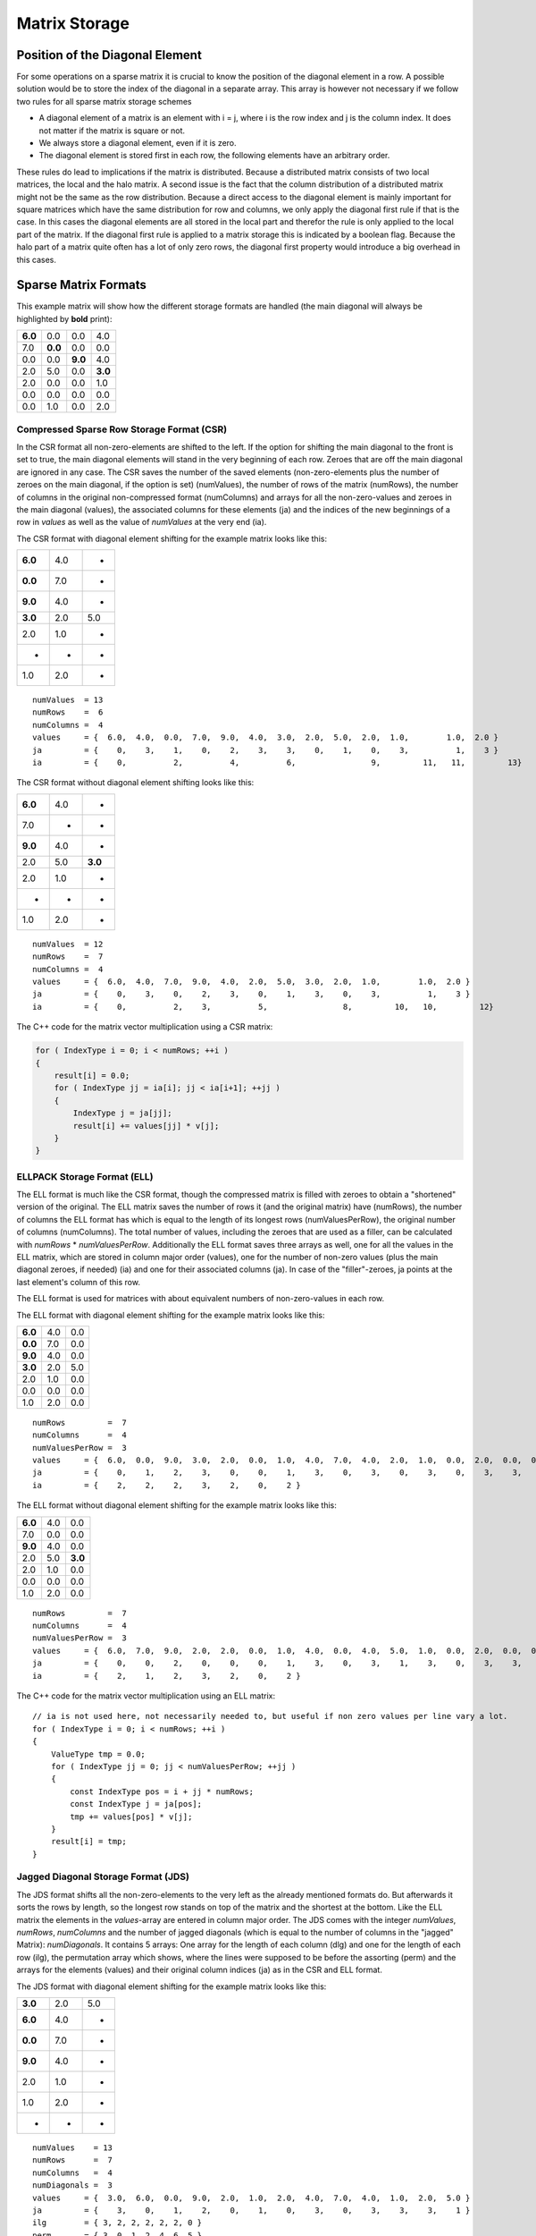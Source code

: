 Matrix Storage
==============

Position of the Diagonal Element
--------------------------------

For some operations on a sparse matrix it is crucial to know the position of the diagonal element in a row. A possible
solution would be to store the index of the diagonal in a separate array. This array is however not necessary if we
follow two rules for all sparse matrix storage schemes

- A diagonal element of a matrix is an element with i = j, where i is the row index and j is the column index. It does
  not matter if the matrix is square or not.
  
- We always store a diagonal element, even if it is zero.

- The diagonal element is stored first in each row, the following elements have an arbitrary order.

These rules do lead to implications if the matrix is distributed. Because a distributed matrix consists of two local
matrices, the local and the halo matrix. A second issue is the fact that the column distribution of a distributed
matrix might not be the same as the row distribution. Because a direct access to the diagonal element is mainly
important for square matrices which have the same distribution for row and columns, we only apply the diagonal first
rule if that is the case. In this cases the diagonal elements are all stored in the local part and therefor the rule
is only applied to the local part of the matrix. If the diagonal first rule is applied to a matrix storage this is
indicated by a boolean flag. Because the halo part of a matrix quite often has a lot of only zero rows, the diagonal
first property would introduce a big overhead in this cases.

.. Data Locality with OpenMP ( First Touch )
.. -----------------------------------------
..
.. Hint Array for zero rows
.. ------------------------
..
Sparse Matrix Formats
---------------------

This example matrix will show how the different storage formats are handled (the main diagonal will always be
highlighted by **bold** print):

======= ======= ======= =======
**6.0** 0.0     0.0     4.0
7.0     **0.0** 0.0     0.0
0.0     0.0     **9.0** 4.0
2.0     5.0     0.0     **3.0**
2.0     0.0     0.0     1.0
0.0     0.0     0.0     0.0
0.0     1.0     0.0     2.0
======= ======= ======= =======

Compressed Sparse Row Storage Format (CSR)
^^^^^^^^^^^^^^^^^^^^^^^^^^^^^^^^^^^^^^^^^^

In the CSR format all non-zero-elements are shifted to the left. If the option for shifting the main diagonal to the
front is set to true, the main diagonal elements will stand in the very beginning of each row. Zeroes that are off
the main diagonal are ignored in any case. The CSR saves the number of the saved elements (non-zero-elements plus the
number of zeroes on the main diagonal, if the option is set) (numValues), the number of rows of the matrix (numRows),
the number of columns in the original non-compressed format (numColumns) and arrays for all the non-zero-values and
zeroes in the main diagonal (values), the associated columns for these elements (ja) and the indices of the new
beginnings of a row in *values* as well as the value of *numValues* at the very end (ia).

The CSR format with diagonal element shifting for the example matrix looks like this:

======= ======= =======
**6.0** 4.0     *
**0.0** 7.0     *
**9.0** 4.0     *
**3.0** 2.0     5.0
2.0     1.0     *
*       *       *
1.0     2.0     *
======= ======= =======

::

    numValues  = 13
    numRows    =  6
    numColumns =  4
    values     = {  6.0,  4.0,  0.0,  7.0,  9.0,  4.0,  3.0,  2.0,  5.0,  2.0,  1.0,        1.0,  2.0 }
    ja         = {    0,    3,    1,    0,    2,    3,    3,    0,    1,    0,    3,          1,    3 }
    ia         = {    0,          2,          4,          6,                9,         11,   11,         13}

The CSR format without diagonal element shifting looks like this:

======= ======= =======
**6.0** 4.0     *
7.0     *       *
**9.0** 4.0     *
2.0     5.0     **3.0**
2.0     1.0     *
*       *       *
1.0     2.0     *
======= ======= =======

::

    numValues  = 12
    numRows    =  7
    numColumns =  4
    values     = {  6.0,  4.0,  7.0,  9.0,  4.0,  2.0,  5.0,  3.0,  2.0,  1.0,        1.0,  2.0 }
    ja         = {    0,    3,    0,    2,    3,    0,    1,    3,    0,    3,          1,    3 }
    ia         = {    0,          2,    3,          5,                8,         10,   10,         12}

The C++ code for the matrix vector multiplication using a CSR matrix:

.. code-block:: c++

    for ( IndexType i = 0; i < numRows; ++i )
    {
        result[i] = 0.0;
        for ( IndexType jj = ia[i]; jj < ia[i+1]; ++jj )
        {
            IndexType j = ja[jj];
            result[i] += values[jj] * v[j];
        }
    }


ELLPACK Storage Format (ELL)
^^^^^^^^^^^^^^^^^^^^^^^^^^^^

The ELL format is much like the CSR format, though the compressed matrix is filled with zeroes to obtain a "shortened"
version of the original. The ELL matrix saves the number of rows it (and the original matrix) have (numRows), the
number of columns the ELL format has which is equal to the length of its longest rows (numValuesPerRow), the original
number of columns (numColumns). The total number of values, including the zeroes that are used as a filler, can be
calculated with *numRows* * *numValuesPerRow*. Additionally the ELL format saves three arrays as well, one for
all the values in the ELL matrix, which are stored in column major order (values), one for the number of non-zero
values (plus the main diagonal zeroes, if needed) (ia) and one for their associated columns (ja). In case of the
"filler"-zeroes, ja points at the last element's column of this row.

The ELL format is used for matrices with about equivalent numbers of non-zero-values in each row.

The ELL format with diagonal element shifting for the example matrix looks like this:

======= ======= =======
**6.0** 4.0     0.0
**0.0** 7.0     0.0
**9.0** 4.0     0.0
**3.0** 2.0     5.0
2.0     1.0     0.0
0.0     0.0     0.0
1.0     2.0     0.0
======= ======= =======

::

    numRows         =  7
    numColumns      =  4
    numValuesPerRow =  3
    values     = {  6.0,  0.0,  9.0,  3.0,  2.0,  0.0,  1.0,  4.0,  7.0,  4.0,  2.0,  1.0,  0.0,  2.0,  0.0,  0.0,  0.0,  5.0,  0.0,  0.0,  0.0 }
    ja         = {    0,    1,    2,    3,    0,    0,    1,    3,    0,    3,    0,    3,    0,    3,    3,    1,    3,    1,    3,    0,    3 }
    ia         = {    2,    2,    2,    3,    2,    0,    2 }

The ELL format without diagonal element shifting for the example matrix looks like this:

======= ======= =======
**6.0** 4.0     0.0
7.0     0.0     0.0
**9.0** 4.0     0.0
2.0     5.0     **3.0**
2.0     1.0     0.0
0.0     0.0     0.0
1.0     2.0     0.0
======= ======= =======

::

    numRows         =  7
    numColumns      =  4
    numValuesPerRow =  3
    values     = {  6.0,  7.0,  9.0,  2.0,  2.0,  0.0,  1.0,  4.0,  0.0,  4.0,  5.0,  1.0,  0.0,  2.0,  0.0,  0.0,  0.0,  3.0,  0.0,  0.0,  0.0 }
    ja         = {    0,    0,    2,    0,    0,    0,    1,    3,    0,    3,    1,    3,    0,    3,    3,    0,    3,    3,    3,    0,    3 }
    ia         = {    2,    1,    2,    3,    2,    0,    2 }

The C++ code for the matrix vector multiplication using an ELL matrix:

::

    // ia is not used here, not necessarily needed to, but useful if non zero values per line vary a lot. 
    for ( IndexType i = 0; i < numRows; ++i )
    {
        ValueType tmp = 0.0;
        for ( IndexType jj = 0; jj < numValuesPerRow; ++jj )
        {
            const IndexType pos = i + jj * numRows;
            const IndexType j = ja[pos];
            tmp += values[pos] * v[j];
        }
        result[i] = tmp;
    }


Jagged Diagonal Storage Format (JDS)
^^^^^^^^^^^^^^^^^^^^^^^^^^^^^^^^^^^^

The JDS format shifts all the non-zero-elements to the very left as the already mentioned formats do. But afterwards
it sorts the rows by length, so the longest row stands on top of the matrix and the shortest at the bottom. Like the
ELL matrix the elements in the *values*-array are entered in column major order. The JDS comes with the integer
*numValues*, *numRows*, *numColumns* and the number of jagged diagonals (which is equal to the number of
columns in the "jagged" Matrix): *numDiagonals*. It contains 5 arrays: One array for the length of each column
(dlg) and one for the length of each row (ilg), the permutation array which shows, where the lines were supposed to
be before the assorting (perm) and the arrays for the elements (values) and their original column indices (ja) as in
the CSR and ELL format.

The JDS format with diagonal element shifting for the example matrix looks like this:

======= ======= =======
**3.0** 2.0      5.0
**6.0** 4.0     *
**0.0** 7.0     *
**9.0** 4.0     *
2.0     1.0     *
1.0     2.0     *
*       *       *
======= ======= =======

::

    numValues    = 13
    numRows      =  7
    numColumns   =  4
    numDiagonals =  3
    values     = {  3.0,  6.0,  0.0,  9.0,  2.0,  1.0,  2.0,  4.0,  7.0,  4.0,  1.0,  2.0,  5.0 }
    ja         = {    3,    0,    1,    2,    0,    1,    0,    3,    0,    3,    3,    3,    1 }
    ilg        = { 3, 2, 2, 2, 2, 2, 0 }
    perm       = { 3, 0, 1, 2, 4, 6, 5 }
    dlg        = { 6, 6, 1 }

The JDS format without diagonal element shifting for the example matrix looks like this:

======= ======= =======
2.0      5.0    **3.0**
**6.0** 4.0     *
**9.0** 4.0     *
2.0     1.0     *
1.0     2.0     *
7.0     *       *
*       *       *
======= ======= =======

::

    numValues    = 12
    numRows      =  7
    numColumns   =  4
    numDiagonals =  3
    values     = {  2.0,  6.0,  9.0,  2.0,  1.0,  7.0,  5.0,  4.0,  4.0,  1.0,  2.0,  3.0 }
    ja         = {    0,    0,    2,    0,    1,    0,    1,    3,    3,    3,    3,    3 }
    ilg        = { 3, 2, 2, 2, 2, 1, 0 }
    perm       = { 3, 0, 2, 4, 6, 1, 5 }
    dlg        = { 6, 5, 1 }

The C++ code for the matrix vector multiplication using a JDS matrix:

::

    for ( IndexType i = 0; i < numRows; i++ )
    {
        ValueType value = 0.0;
        IndexType offset = i;
        for ( IndexType jj = 0; jj < ilg[i]; jj++ )
        {
            value += values[offset] * v[ja[offset]];
            offset += dlg[jj];
        }
        result[perm[i]] = value;
    }

The array ilg is employed when constructing the JDS array. After sorting the rows the array can be easily recomputed
as follows:

::

    for ( IndexType i = 0; i < numRows; i++ )
    {
        numValuesInRow = 0;
        for (k = 0; k < numDiagonals; k++)
        {
            if (dlg[k] < i) break;
            ++numValuesInRow;
        }
        ilg[i] = numValuesInRow;
    }


The C++ code for the matrix vector multiplication without the array ilg would look like this:

::

    for ( IndexType i = 0; i < numRows; i++ )
    {
        ValueType value = 0.0;
        IndexType offset = i;
        for ( IndexType k = 0; k < numDiagonals; k++ )
        {
            if (dlg[k] < i) break;
            value += values[offset] * v[ja[offset]];
            offset += dlg[k];
        }
        result[perm[i]] = value;
    }

Diagonal Storage Format (DIA)
^^^^^^^^^^^^^^^^^^^^^^^^^^^^^

The DIA format extremely differs from the previous ones. It keeps the matrix in order, but extends every diagonal of
the matrix, that contains a non-zero-element. The other diagonals are ignored completely. The extension is done by
adding zeroes "outside" the matrix until all diagonals have the same specific length (numElementsPerDiagonal). This
specific length is either the number of rows (numRows) or the number of columns (numColumns) and depends on which of
these two integer holds the larger value. The number of diagonals is saved as well (numDiagonals) and the total number
of values (including the added zeroes, excluding the zeroes that were "deleted" in order to ignore the unnecessary
diagonals) is calculated like this: *numValues* = *numDiagonals* * *numElementsPerDiagonal*. All the elements
are stored in diagonal major order in an array (values) and another array shows the offset of the main diagonal
(offset). Negative values in the offset array represent diagonals "below" the main diagonal (its original position),
positive values represent diagonals "above" or "right" from the main diagonal.

The DIA format with diagonal element shifting for the example matrix looks like this:

======= ======= ======= ======= ======= ======= ======= ======= ======= ======= ======= ======= ======= ======= ======= 
**6.0** 0.0     0.0     0.0     0.0     0.0     0.0     *       4.0     *       *       *       *       *       *    
*       **0.0** 0.0     0.0     0.0     0.0     7.0     0.0     *       0.0     *       *       *       *       *   
*       *       **9.0** 0.0     0.0     0.0     0.0     0.0     4.0     *       0.0     *       *       *       *   
*       *       *       **3.0** 0.0     0.0     2.0     5.0     0.0     0.0     *       0.0     *       *       *   
*       *       *       *       0.0     0.0     2.0     0.0     0.0     1.0     0.0     *       0.0     *       *   
*       *       *       *       *       0.0     0.0     0.0     0.0     0.0     0.0     0.0     *       0.0     *   
*       *       *       *       *       *       0.0     1.0     0.0     2.0     0.0     0.0     0.0     *       0.0
======= ======= ======= ======= ======= ======= ======= ======= ======= ======= ======= ======= ======= ======= ======= 

::

    numValues              = 56
    numRows                =  7
    numColumns             =  4
    numDiagonals           =  8
    numElementsPerDiagonal =  7
    values     = {  6.0,  0.0,  9.0,  3.0,  0.0,  0.0,  0.0,
                    0.0,  0.0,  0.0,  0.0,  0.0,  0.0,  1.0,
                    0.0,  0.0,  0.0,  0.0,  2.0,  0.0,  0.0,
                    0.0,  0.0,  0.0,  2.0,  0.0,  0.0,  2.0,
                    0.0,  0.0,  0.0,  5.0,  0.0,  0.0,  0.0,
                    0.0,  7.0,  0.0,  0.0,  1.0,  0.0,  0.0,
                    0.0,  0.0,  4.0,  0.0,  0.0,  0.0,  0.0,
                    4.0,  0.0,  0.0,  0.0,  0.0,  0.0,  0.0 }
    offset     = { 0, -5, -4, -3, -2, -1,  1,  3 }

The DIA format without diagonal element shifting for the example matrix looks like this:

======= ======= ======= ======= ======= ======= ======= ======= ======= ======= ======= ======= ======= ======= ======= 
0.0     0.0     0.0     0.0     0.0     **6.0** 0.0     *       4.0     *       *       *       *       *       *   
*       0.0     0.0     0.0     0.0     7.0     **0.0** 0.0     *       0.0     *       *       *       *       *   
*       *       0.0     0.0     0.0     0.0     0.0     **9.0** 4.0     *       0.0     *       *       *       *   
*       *       *        0.0     0.0    2.0     5.0     0.0     **3.0** 0.0     *       0.0     *       *       *   
*       *       *       *        0.0    2.0     0.0     0.0     1.0     0.0     0.0     *       0.0     *       *   
*       *       *       *       *       0.0     0.0     0.0     0.0     0.0     0.0     0.0     *       0.0     *   
*       *       *       *       *       *       1.0     0.0     2.0     0.0     0.0     0.0     0.0     *       0.0
======= ======= ======= ======= ======= ======= ======= ======= ======= ======= ======= ======= ======= ======= ======= 

::

    numValues              = 56
    numRows                =  7
    numColumns             =  4
    numDiagonals           =  8
    numElementsPerDiagonal =  7
    values     = {  0.0,  0.0,  0.0,  0.0,  0.0,  0.0,  1.0,
                    0.0,  0.0,  0.0,  0.0,  2.0,  0.0,  0.0,
                    0.0,  0.0,  0.0,  2.0,  0.0,  0.0,  2.0,
                    0.0,  0.0,  0.0,  5.0,  0.0,  0.0,  0.0,
                    0.0,  7.0,  0.0,  0.0,  1.0,  0.0,  0.0,
                    6.0,  0.0,  9.0,  3.0,  0.0,  0.0,  0.0,
                    0.0,  0.0,  4.0,  0.0,  0.0,  0.0,  0.0,
                    4.0,  0.0,  0.0,  0.0,  0.0,  0.0,  0.0 }
    offset     = { -5, -4, -3, -2, -1,  0,  1,  3 }

The C++ code for the matrix vector multiplication using a DIA matrix:

.. code-block:: c++

    for ( IndexType i = 0; i < nnu; i++ )
    {
        ValueType accu = 0.0;
        for ( IndexType ii = 0; ii < nd; ++ii )
        {
            const IndexType j = i + offset[ii];
            if ( j >= nnc )
                break;
            if ( j >= 0 )
                accu += data[ i * nd + ii ] * v[j];
        }
        result[i] = accu;
    }

Coordinate Storage Format (COO)
^^^^^^^^^^^^^^^^^^^^^^^^^^^^^^^

The COO format is a very simple format. In one array, all the row indices for each value are stored (ia), in another
all the column indices (ja) and a third array saves the desired values (values). Logically the arrays all have a
length of *numValues*. 

If the diagonal element shifting is activated, all main diagonal elements are shifted to the beginning of the arrays.
The other elements might be sorted row-wise or column-wise to optimize the access to the values of one row or one
column.

The COO format with diagonal element shifting for the example matrix looks like this:

======= ======= ======= =======
**6.0** **0.0** **9.0** **3.0**
*       *       *       4.0
7.0     *       *       *  
*       *       *       4.0
2.0     5.0     *       *  
2.0     *       *       1.0
*       *       *       *  
*       1.0     *       2.0
======= ======= ======= =======

::

    numValues  = 13
    numRows    =  7
    numColumns =  4
    values     = {  6.0,  0.0,  9.0,  3.0,  4.0,  7.0,  4.0,  2.0,  5.0,  2.0,  1.0,  1.0,  2.0 }
    ja         = {    0,    1,    2,    3,    3,    0,    3,    0,    1,    0,    3,    1,    3 }
    ia         = {    0,    1,    2,    3,    0,    1,    2,    3,    3,    4,    4,    6,    6 }

The COO format without diagonal element shifting for the example matrix looks like this:

======= ======= ======= =======
**6.0** *       *       4.0
7.0     *       *       *  
*       *       **9.0** 4.0
2.0     5.0     *       **3.0**
2.0     *       *       1.0
*       *       *       *  
*       1.0     *       2.0
======= ======= ======= =======

::

    numValues  = 12
    numRows    =  7
    numColumns =  4
    values     = {  6.0,  4.0,  7.0,  9.0,  4.0,  2.0,  5.0,  3.0,  2.0,  1.0,  1.0,  2.0 }
    ja         = {    0,    3,    0,    2,    3,    0,    1,    3,    0,    3,    1,    3 }
    ia         = {    0,    0,    1,    2,    2,    3,    3,    3,    4,    4,    6,    6 }

The C++ code for the matrix vector multiplication using a COO matrix:

.. code-block:: c++

    for ( IndexType i = 0; i < numRows; ++i )
    {
        result[i] = 0.0;
    }
    for (IndexType k = 0; k < numValues; ++k)
    {
        result[ia[k]] += values[k] * v[ja[k]];
    }

Sparse Matrix Converters
------------------------

In some cases it is necessary to convert the matrix storage formats into other ones. Therefore storage converters are
created in each class (e.g. for ELL to CSR there is the function setELLData in the CSRStorage.hpp). All conversions
from each sparse matrix format to any other sparse matrix format and from the dense format to any matrix format have
been implemented.
